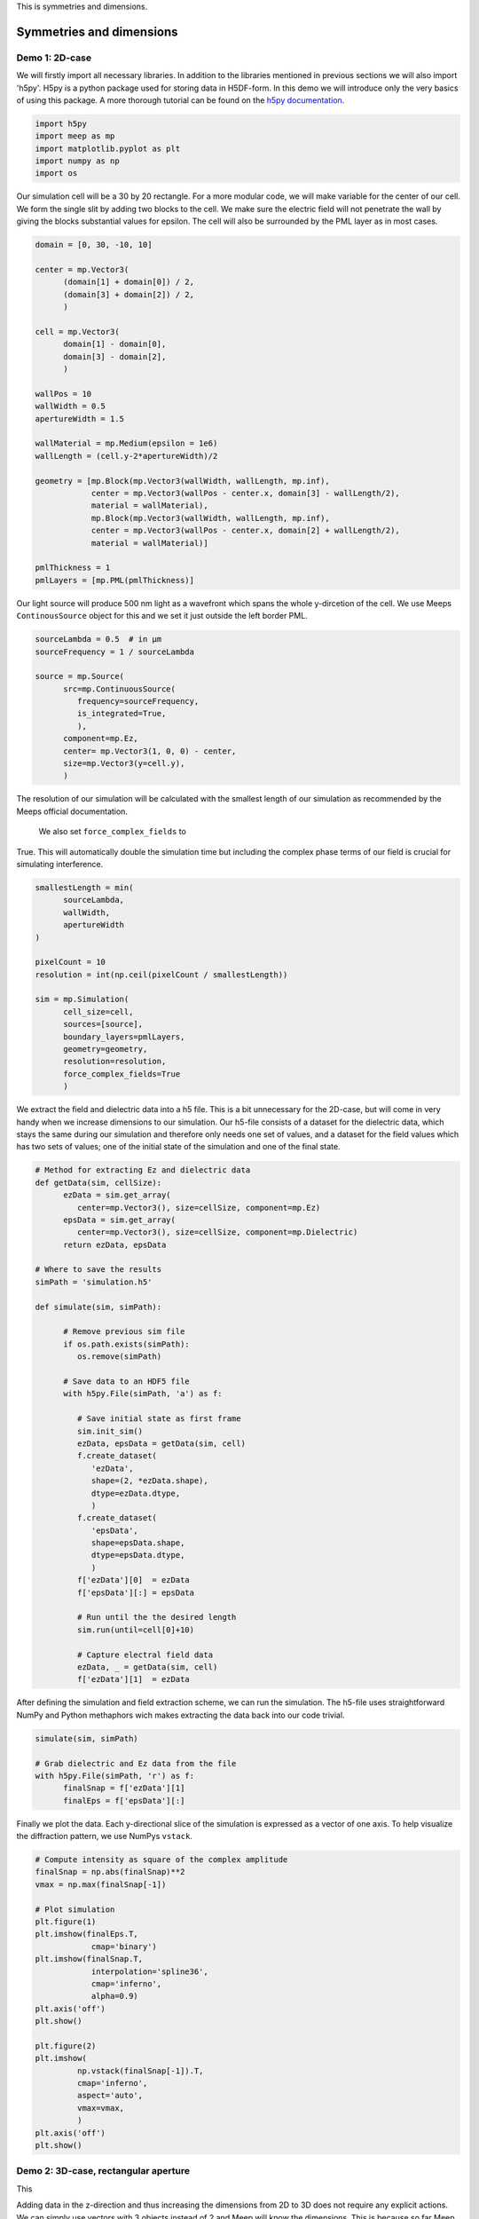 
.. _symmetries_and_dimensions:

This is symmetries and dimensions.

============
Symmetries and dimensions
============

.. _symmetries_and_dimensions:

Demo 1: 2D-case
========================== 


We will firstly import all necessary libraries. In addition to the
libraries mentioned in previous sections we will also import 'h5py'.
H5py is a python package used for storing data in H5DF-form. In this
demo we will introduce only the very basics of using this package. A
more thorough tutorial can be found on the `h5py documentation <https://www.h5py.org>`_.


.. code-block :: python

   import h5py
   import meep as mp
   import matplotlib.pyplot as plt
   import numpy as np
   import os



Our simulation cell will be a 30 by 20 rectangle. For a more modular
code, we will make variable for the center of our cell. We form the
single slit by adding two blocks to the cell. We make sure the electric field will not 
penetrate the wall by giving the blocks substantial values for
epsilon. The cell will also be surrounded by the PML layer as in most
cases.



.. code-block :: python

   domain = [0, 30, -10, 10]

   center = mp.Vector3(
         (domain[1] + domain[0]) / 2,
         (domain[3] + domain[2]) / 2,
         )

   cell = mp.Vector3(
         domain[1] - domain[0],
         domain[3] - domain[2],
         )

   wallPos = 10
   wallWidth = 0.5
   apertureWidth = 1.5

   wallMaterial = mp.Medium(epsilon = 1e6)
   wallLength = (cell.y-2*apertureWidth)/2

   geometry = [mp.Block(mp.Vector3(wallWidth, wallLength, mp.inf),
               center = mp.Vector3(wallPos - center.x, domain[3] - wallLength/2),
               material = wallMaterial),
               mp.Block(mp.Vector3(wallWidth, wallLength, mp.inf),
               center = mp.Vector3(wallPos - center.x, domain[2] + wallLength/2),
               material = wallMaterial)]

   pmlThickness = 1
   pmlLayers = [mp.PML(pmlThickness)]



Our light source will produce 500 nm light as a wavefront which spans
the whole y-dircetion of the cell. We use Meeps ``ContinousSource`` object for
this and we set it just outside the left border PML.



.. code-block :: python

   sourceLambda = 0.5  # in μm
   sourceFrequency = 1 / sourceLambda

   source = mp.Source(
         src=mp.ContinuousSource(
            frequency=sourceFrequency,
            is_integrated=True,
            ),
         component=mp.Ez,
         center= mp.Vector3(1, 0, 0) - center,
         size=mp.Vector3(y=cell.y),
         )



The resolution of our simulation will be calculated with the smallest
length of our simulation as recommended by the Meeps official documentation.
 We also set ``force_complex_fields`` to
True. This will automatically double the simulation time but
including the complex phase terms of our field is crucial for
simulating interference.


.. code-block :: python

   smallestLength = min(
         sourceLambda,
         wallWidth,
         apertureWidth
   )

   pixelCount = 10
   resolution = int(np.ceil(pixelCount / smallestLength))

   sim = mp.Simulation(
         cell_size=cell,
         sources=[source],
         boundary_layers=pmlLayers,
         geometry=geometry,
         resolution=resolution,
         force_complex_fields=True
         )



We extract the field and dielectric data into a h5 file. This is a
bit unnecessary for the 2D-case, but will come in very handy when we
increase dimensions to our simulation. Our h5-file consists of a
dataset for the dielectric data, which stays the same during our
simulation and therefore only needs one set of values, and a dataset
for the field values which has two sets of values; one of the initial
state of the simulation and one of the final state.



.. code-block :: python


   # Method for extracting Ez and dielectric data
   def getData(sim, cellSize):
         ezData = sim.get_array(
            center=mp.Vector3(), size=cellSize, component=mp.Ez)
         epsData = sim.get_array(
            center=mp.Vector3(), size=cellSize, component=mp.Dielectric)
         return ezData, epsData

   # Where to save the results
   simPath = 'simulation.h5'

   def simulate(sim, simPath):
         
         # Remove previous sim file
         if os.path.exists(simPath):
            os.remove(simPath)
         
         # Save data to an HDF5 file
         with h5py.File(simPath, 'a') as f:
            
            # Save initial state as first frame
            sim.init_sim()
            ezData, epsData = getData(sim, cell)
            f.create_dataset(
               'ezData',
               shape=(2, *ezData.shape),
               dtype=ezData.dtype,
               )
            f.create_dataset(
               'epsData',
               shape=epsData.shape,
               dtype=epsData.dtype,
               )
            f['ezData'][0]  = ezData
            f['epsData'][:] = epsData
         
            # Run until the the desired length
            sim.run(until=cell[0]+10)

            # Capture electral field data    
            ezData, _ = getData(sim, cell)
            f['ezData'][1]  = ezData



After defining the simulation and field extraction scheme, we can run
the simulation. The h5-file uses straightforward NumPy and Python
methaphors wich makes extracting the data back into our code trivial.


.. code-block :: python

   simulate(sim, simPath)

   # Grab dielectric and Ez data from the file
   with h5py.File(simPath, 'r') as f:
         finalSnap = f['ezData'][1]
         finalEps = f['epsData'][:]



Finally we plot the data. Each y-directional slice of the simulation
is expressed as a vector of one axis. To help visualize the
diffraction pattern, we use NumPys ``vstack``.



.. code-block :: python


   # Compute intensity as square of the complex amplitude
   finalSnap = np.abs(finalSnap)**2
   vmax = np.max(finalSnap[-1])

   # Plot simulation
   plt.figure(1)
   plt.imshow(finalEps.T,
               cmap='binary')
   plt.imshow(finalSnap.T,
               interpolation='spline36',
               cmap='inferno',
               alpha=0.9)
   plt.axis('off')
   plt.show()

   plt.figure(2)
   plt.imshow(
            np.vstack(finalSnap[-1]).T,
            cmap='inferno',
            aspect='auto',
            vmax=vmax,
            )
   plt.axis('off')
   plt.show()

.. figure:: symmetries_and_dimensions_figures/single_slit_whole_propa.png
   :alt: test text
   :width: 90%
   :align: center

.. figure:: symmetries_and_dimensions_figures/2d_diff_pattern.png
   :alt: test text
   :width: 90%
   :align: center

Demo 2: 3D-case, rectangular aperture
========================== 

This 


Adding data in the z-direction and thus increasing the dimensions from 2D to 3D 
does not require any explicit actions. We can simply use vectors with 3 objects 
instead of 2 and Meep will know the dimensions. This is because so far Meep has interpreted 
our vectors as ``(_,_,0)``, indicating the third dimension to be 0.

.. code-block :: python

   import h5py
   import meep as mp
   import matplotlib.pyplot as plt
   import numpy as np
   import os

   SOL = 299792458e-9

   domain = [0, 30, -10, 10, -10, 10]

   center = mp.Vector3(
         (domain[1] + domain[0]) / 2,
         (domain[3] + domain[2]) / 2,
         (domain[5] + domain[4]) / 2
         )

   cell = mp.Vector3(
         domain[1] - domain[0],
         domain[3] - domain[2],
         domain[5] - domain[4]
         )


In our case, the dielectric and field data will have mirror symmetry over the y and the z -planes. 
Normally Meep does not take this into consideration and calculates the field values in every point 
in the space. If we, however tell Meep about the symmteries it will only store the number of values 
necessary considering the symmetries. The symmetries will be stored in a vector as Meeps ``Mirror`` 
objects.

.. code-block :: python


   symmetries = [mp.Mirror(mp.Y),
                  mp.Mirror(mp.Z, phase=-1)]



Note, that there is an additional ``phase`` argument on the z-directional symmetry. This is because 
the field symmetry requires information about the phase of the field. Even sources are implicated by a phase factor 
of +1 and odd sources by -1. By default the phase factor is set to +1. In our case, however the z-directional field will
 be an odd source. 

Our dielectric data will consist of a rectangular hole in a wall. Defining 3D-structures in Meep requires 
a bit of creativity sometimes as we are limited to quite a narrow set of objects. We will construct 
the hole in the wall by adding 4 overlapping ``Block`` objects on the edges of the cell.


.. code-block :: python

   wallPos = 10
   wallWidth = 0.5
   apertureWidth = 1.5
   wallMaterial = mp.Medium(epsilon = 1e6)
   wallLength = (cell[1]-2*apertureWidth)/2

   geometry = [mp.Block(mp.Vector3(wallWidth, wallLength, mp.inf),
               center = mp.Vector3(wallPos - center.x, domain[3] - wallLength/2
                                    , 0), material = wallMaterial),
               mp.Block(mp.Vector3(wallWidth, wallLength, mp.inf),
               center = mp.Vector3(wallPos - center.x, domain[2] + wallLength/2
                                    , 0), material = wallMaterial),
               mp.Block(mp.Vector3(wallWidth, mp.inf, wallLength),
               center = mp.Vector3(wallPos - center.x, 0
                                    , domain[3] - wallLength/2), material = wallMaterial),
               mp.Block(mp.Vector3(wallWidth, mp.inf, wallLength),
               center = mp.Vector3(wallPos - center.x, 0
                                    , domain[2] - wallLength/2), material = wallMaterial)]

   pmlThickness = 1
   pmlLayers = [mp.PML(pmlThickness)]



Constructing the source follows directly from the 2D-case with the addition of using 3D-vectors.



.. code-block :: python

   sourceLambda = 0.5  # in μm
   sourceFrequency = 1 / sourceLambda

   source = mp.Source(
         src=mp.ContinuousSource(
            frequency=sourceFrequency,
            is_integrated=True,
            ),
         component=mp.Ez,
         center= mp.Vector3(1, 0, 0) - center,
         size=mp.Vector3(y=cell[1],z=cell[2]),
         )
      



In higher dimensionalities it is important to be cautious of the resolution and the simulation time. 
The simulation time will increase with a higher factor, the more dimesnions there are. In the 2D-case 
we used the smallest length of the simulation in choosing the resolution. If we were to use this method 
now, the simulation time would be in the vicinity of ~20 min with an average laptop. Due to this limitation 
it is very important to study the convergence with different resolutions in higher dimensions. 

Setting up the simulation is done again similarily with the addition of the symmetries into the ``Simulation`` 
object.


.. code-block :: python

   smallestLength = min(
         sourceLambda,
         wallWidth,
         apertureWidth
   )

   pixelCount = 10
   #resolution = int(np.ceil(pixelCount / smallestLength))
   resolution = 10

   sim = mp.Simulation(
         cell_size=cell,
         sources=[source],
         boundary_layers=pmlLayers,
         geometry=geometry,
         resolution=resolution,
         force_complex_fields=True,
         symmetries = symmetries
         )

   # Method for extracting Ez and dielectric data
   def getData(sim, cellSize):
         ezData = sim.get_array(
            center=mp.Vector3(), size=cellSize, component=mp.Ez)
         epsData = sim.get_array(
            center=mp.Vector3(), size=cellSize, component=mp.Dielectric)
         return ezData, epsData



We will use the exact same method for storing the values in to a h5-file as the dataset shape is defined 
by using the first frame of the simulation. 

.. code-block :: python


   # Where to save the results
   simPath = 'simulation.h5'

   def simulate(sim, simPath):
         
         # Remove previous sim file, if any
         if os.path.exists(simPath):
            os.remove(simPath)
         
         # Save data to an HDF5 binary file
         with h5py.File(simPath, 'a') as f:
            
            # Save initial state as first frame
            sim.init_sim()
            ezData, epsData = getData(sim, cell)
            f.create_dataset(
               'ezData',
               shape=(2, *ezData.shape),
               dtype=ezData.dtype,
               )
            f.create_dataset(
               'epsData',
               shape=epsData.shape,
               dtype=epsData.dtype,
               )
            f['ezData'][0]  = ezData
            f['epsData'][:] = epsData
         
            # Run until the next frame time
            sim.run(until=cell[0]+10)

            # Capture electral field data    
            ezData, _ = getData(sim, cell)
            f['ezData'][1]  = ezData

   simulate(sim, simPath)



Visualizing the 3D data in Meep is possible with using the ``plot3D()`` function on the simulation, 
but in most cases this method is not sufficient. This is where saving the data in a h5-file comes in handy. 
Now that our data is in a separate file, we can visualize it outside of python with for example 
`Paraview <https://www.paraview.org>`_ or in easily accessible websites such as `myhdf5 <https://myhdf5.hdfgroup.org/help>`.



.. code-block :: python

   # Grap the final frame
   with h5py.File(simPath, 'r') as f:
         finalSnap = f['ezData'][1]

   # Compute intensity as square of the complex amplitude
   finalSnap = np.abs(finalSnap)**2
   vmax = np.max(finalSnap[-1])

   plt.figure(2)
   plt.imshow(
            finalSnap[-1].T,
            cmap='inferno',
            aspect='auto',
            vmax=vmax,
            )
   plt.axis('off')
   plt.show()

.. figure:: symmetries_and_dimensions_figures/3d_square_diff_pattern.png
   :alt: test text
   :width: 90%
   :align: center


Demo 3: Cylindrical coordinates, circular apreture
========================== 

Next wwe will simulate the diffraction of light in a circular aperture. 
We could do this by exploiting two directional symmetry as in the previous 
demo, but Meep offers an even better method for this; cylindrical coordinates. 
Cylindrical symmetry can be activated in the simulation by defining 
the dimensions as ``CYLINDRICAL``. By doing so Meep interprets all vectors 
as :math:`(r,\theta,z)` where r is the radius of the cell, 
:math:`/theta` is the angle from the positive r-axis around z-axis and 
z is the length of the cell, instead of :math:`(x,y,z)`.  

.. code-block :: python
   
   dimensions = mp.CYLINDRICAL
   cellRadius = 20.0
   cellLength = 40.0

   cell_size = mp.Vector3(cellRadius,0,cellLength)

When there is full rotational symmetry we can set the values of :math:`\theta` 
to be zero.

This time we will construct the geometry of the cell by adding a singular block 
which spans from the edge of the aperture to the cell wall in radial direction. 
Because of cylindrical symmetry, this block will wrap around all values for 
:math:`\theta` and thus form a wall with a circular aperture.

.. code-block :: python

   wallPos = 10
   wallWidth = 0.5
   apertureRadius = 1
   wallMaterial = mp.Medium(epsilon = 1e6)

   geometry = [mp.Block(mp.Vector3(cellRadius - apertureRadius, 1e20, wallWidth),
                           center = mp.Vector3((cellRadius+apertureRadius)/2, 0, -17),
                           material = wallMaterial)]

   pmlThickness = 1.0
   pmlLayers = [mp.PML(pmlThickness)]

As a source, we will study the radial component of the field, while in previous 
demos we worked with the z-directional field component. Otherwise we follow 
a similar method.

.. code-block :: python

   sourceLambda = 0.5
   sourceFrequency = 1 / sourceLambda

   sources = [mp.Source(mp.ContinuousSource(sourceFrequency,fwidth=0.2*sourceFrequency,is_integrated=True),
                        component=mp.Er,
                        center=mp.Vector3(0.5*cellRadius,0,-0.5*cellLength+1),
                        size=mp.Vector3(cellRadius))]

For acquiring the data we could use the h5-files as before, but this time 
we handle the data solely inside python. This is done with the ``get_array()`` -method.

.. code-block :: python

   resolution = 25

   sim = mp.Simulation(cell_size=cell_size,
                     boundary_layers=pmlLayers,
                     resolution=resolution,
                     geometry=geometry,
                     sources=sources,
                     dimensions=dimensions,
                     force_complex_fields=True,
                     m=-1)

   sim.run(until=cellLength+10)

   nonpmlVol = mp.Volume(center=mp.Vector3(0.5*cellRadius),
                        size=mp.Vector3(cellRadius,0,cellLength))
   erData = sim.get_array(component=mp.Er,vol=nonpmlVol)
                                                                                
Due to the symmetry our data is not calculated along the whole cell,
but only at one specific :math:`\theta` value. Therefore we need to copy the data 
for all angular values. The data can then be plotted with pyplot in polar coordinates.

.. code-block :: python

   r = np.linspace(0,cellRadius,erData.shape[1])
   z = np.linspace(-0.5*cellLength,0.5*cellLength,erData.shape[0])
   
   theta = np.linspace(0,2*np.pi, 100)

   #making up some data    
   theta,r = np.meshgrid(theta,r)
   values_2d = np.sin(theta)*np.exp(-r)

   plt.subplots(1,1,subplot_kw=dict(projection='polar'))
   plt.pcolormesh(theta,r,np.tile(np.real(erData[-10]),
                     (100,1)).T, cmap='inferno', shading='gouraud')
   plt.axis('off')
   plt.show()

.. figure:: symmetries_and_dimensions_figures/3d_circle_diff_pattern.png
   :alt: test text
   :width: 90%
   :align: center
